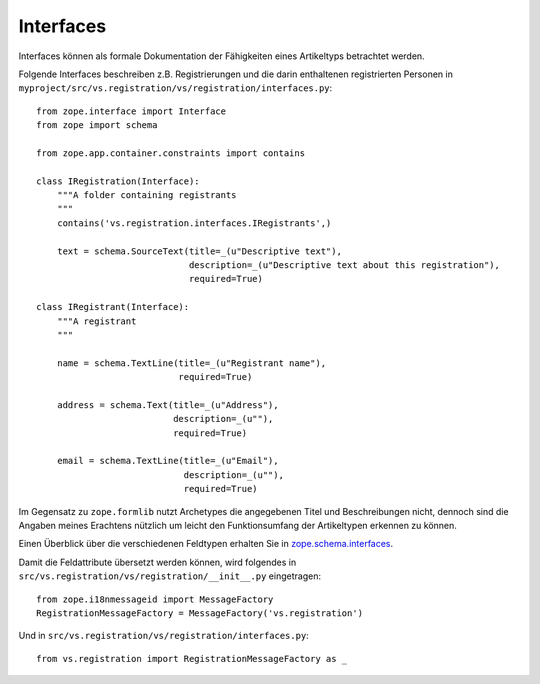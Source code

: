 ==========
Interfaces
==========

Interfaces können als formale Dokumentation der Fähigkeiten eines Artikeltyps betrachtet werden.

Folgende Interfaces beschreiben z.B. Registrierungen und die darin enthaltenen registrierten Personen in ``myproject/src/vs.registration/vs/registration/interfaces.py``::

 from zope.interface import Interface
 from zope import schema

 from zope.app.container.constraints import contains

 class IRegistration(Interface):
     """A folder containing registrants
     """
     contains('vs.registration.interfaces.IRegistrants',)

     text = schema.SourceText(title=_(u"Descriptive text"),
                              description=_(u"Descriptive text about this registration"),
                              required=True)

 class IRegistrant(Interface):
     """A registrant
     """

     name = schema.TextLine(title=_(u"Registrant name"),
                            required=True)

     address = schema.Text(title=_(u"Address"),
                           description=_(u""),
                           required=True)

     email = schema.TextLine(title=_(u"Email"),
                             description=_(u""),
                             required=True)

Im Gegensatz zu ``zope.formlib`` nutzt Archetypes die angegebenen Titel und Beschreibungen nicht, dennoch sind die Angaben meines Erachtens nützlich um leicht den  Funktionsumfang der Artikeltypen erkennen zu können.

Einen Überblick über die verschiedenen Feldtypen erhalten Sie in `zope.schema.interfaces`_.

Damit die Feldattribute übersetzt werden können, wird folgendes in ``src/vs.registration/vs/registration/__init__.py`` eingetragen::

 from zope.i18nmessageid import MessageFactory
 RegistrationMessageFactory = MessageFactory('vs.registration')

Und in ``src/vs.registration/vs/registration/interfaces.py``::

 from vs.registration import RegistrationMessageFactory as _

.. _`zope.schema.interfaces`: http://svn.zope.de/zope.org/zope.schema/trunk/src/zope/schema/interfaces.py
